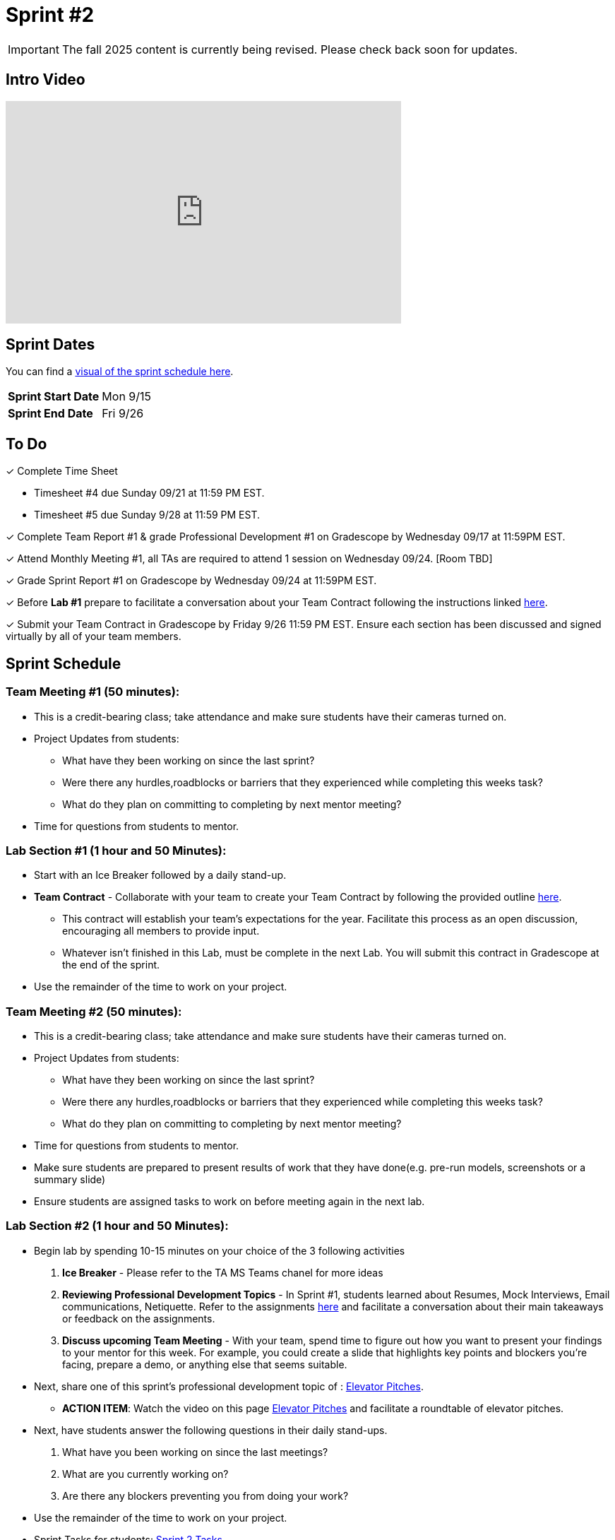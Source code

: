 = Sprint #2

[IMPORTANT]
====
The fall 2025 content is currently being revised. Please check back soon for updates. 
====


== Intro Video

++++
<iframe width="560" height="315" src="https://www.youtube.com/embed/ia6H9c0Ap2I?si=xUbeNZejSRKFtHFu" title="YouTube video player" frameborder="0" allow="accelerometer; autoplay; clipboard-write; encrypted-media; gyroscope; picture-in-picture; web-share" allowfullscreen></iframe>
++++

== Sprint Dates

You can find a xref:fall2025/schedule.adoc#sprint-schedule[visual of the sprint schedule here].

[cols="<.^1,^.^1"]
|===

|*Sprint Start Date*
|Mon 9/15

|*Sprint End Date*
|Fri 9/26

|===

== To Do

&#10003; Complete Time Sheet

* Timesheet #4 due Sunday 09/21 at 11:59 PM EST.

* Timesheet #5 due Sunday 9/28 at 11:59 PM EST.

&#10003; Complete Team Report #1 & grade Professional Development #1 on Gradescope by Wednesday 09/17 at 11:59PM EST.

&#10003; Attend Monthly Meeting #1, all TAs are required to attend 1 session on Wednesday 09/24. [Room TBD]

&#10003; Grade Sprint Report #1 on Gradescope by Wednesday 09/24 at 11:59PM EST.

&#10003; Before **Lab #1** prepare to facilitate a conversation about your Team Contract following the instructions linked xref:TAs:team_contract.adoc[here]. 

&#10003; Submit your Team Contract in Gradescope by Friday 9/26 11:59 PM EST. Ensure each section has been discussed and signed virtually by all of your team members.

== Sprint Schedule

=== Team Meeting #1 (50 minutes):

* This is a credit-bearing class; take attendance and make sure students have their cameras turned on.

* Project Updates from students:
** What have they been working on since the last sprint?
** Were there any hurdles,roadblocks or barriers that they experienced while completing this weeks task?
** What do they plan on committing to completing by next mentor meeting?
* Time for questions from students to mentor.


=== Lab Section #1 (1 hour and 50 Minutes):

* Start with an Ice Breaker followed by a daily stand-up. 
* **Team Contract** - Collaborate with your team to create your Team Contract by following the provided outline xref:TAs:team_contract.adoc[here]. 
** This contract will establish your team's expectations for the year. Facilitate this process as an open discussion, encouraging all members to provide input. 
** Whatever isn't finished in this Lab, must be complete in the next Lab. You will submit this contract in Gradescope at the end of the sprint.  
* Use the remainder of the time to work on your project.
 
=== Team Meeting #2 (50 minutes):

* This is a credit-bearing class; take attendance and make sure students have their cameras turned on.

* Project Updates from students:
** What have they been working on since the last sprint?
** Were there any hurdles,roadblocks or barriers that they experienced while completing this weeks task?
** What do they plan on committing to completing by next mentor meeting?
* Time for questions from students to mentor.
* Make sure students are prepared to present results of work that they have done(e.g. pre-run models, screenshots or a summary slide)

* Ensure students are assigned tasks to work on before meeting again in the next lab.

=== Lab Section #2 (1 hour and 50 Minutes):

* Begin lab by spending 10-15 minutes on your choice of the 3 following activities

1. **Ice Breaker** - Please refer to the TA MS Teams chanel for more ideas 

2. **Reviewing Professional Development Topics** - In Sprint #1, students learned about Resumes, Mock Interviews, Email communications, Netiquette. Refer to the assignments xref:students:fall2025/sprint1.adoc[here] and facilitate a conversation about their main takeaways or feedback on the assignments.

3. **Discuss upcoming Team Meeting** - With your team, spend time to figure out how you want to present your findings to your mentor for this week. For example, you could create a slide that highlights key points and blockers you're facing, prepare a demo, or anything else that seems suitable.   

* Next, share one of this sprint's professional development topic of : https://the-examples-book.com/crp/students/elevator_pitch[Elevator Pitches].
** *ACTION ITEM*: Watch the video on this page https://the-examples-book.com/crp/students/elevator_pitch[Elevator Pitches] and facilitate a roundtable of elevator pitches.

* Next, have students answer the following questions in their daily stand-ups.

1. What have you been working on since the last meetings? 

2. What are you currently working on? 

3. Are there any blockers preventing you from doing your work? 

* Use the remainder of the time to work on your project.

* Sprint Tasks for students: xref:students:fall2025/sprint2.adoc[Sprint 2 Tasks]